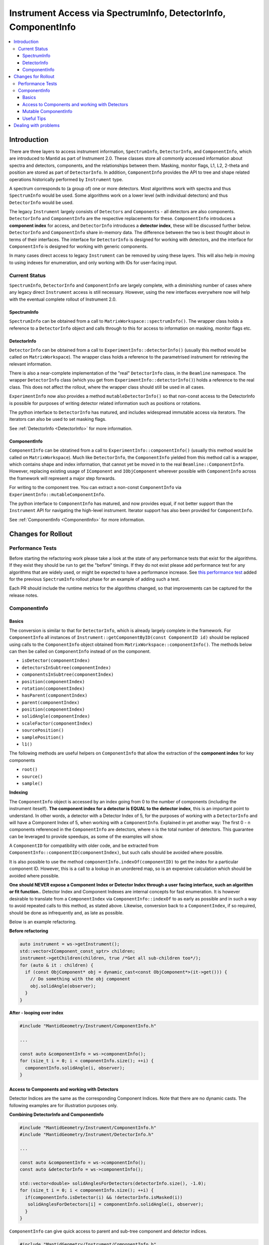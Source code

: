 .. _InstrumentAccessLayers:

================================================================
Instrument Access via SpectrumInfo, DetectorInfo, ComponentInfo
================================================================

.. contents::
  :local:

Introduction
------------

There are three layers to access instrument information, ``SpectrumInfo``, ``DetectorInfo``, and ``ComponentInfo``, which are introduced to Mantid as part of Instrument 2.0. These classes  store all commonly accessed information about spectra and detectors, components, and the relationships between them. Masking, monitor flags, L1, L2, 2-theta and position are stored as part of ``DetectorInfo``. In addition, ``ComponentInfo`` provides the API to tree and shape related operations historically performed by ``Instrument`` type. 

A spectrum corresponds to (a group of) one or more detectors. Most algorithms work with spectra and thus ``SpectrumInfo`` would be used. Some algorithms work on a lower level (with individual detectors) and thus ``DetectorInfo`` would be used.

The legacy ``Instrument`` largely consists of ``Detectors`` and ``Components`` - all detectors are also components. ``DetectorInfo`` and ``ComponentInfo`` are the respective replacements for these. ``ComponentInfo`` introduces a **component index** for access, and ``DetectorInfo`` introduces a **detector index**, these will be discussed further below. ``DetectorInfo`` and ``ComponentInfo`` share in-memory data. The difference between the two is best thought about in terms of their interfaces. The interface for ``DetectorInfo`` is designed for working with detectors, and the interface for ``ComponentInfo`` is designed for working with generic components.

In many cases direct access to legacy ``Instrument`` can be removed by using these layers. This will also help in moving to using indexes for enumeration, and only working with IDs for user-facing input.

Current Status
##############

``SpectrumInfo``, ``DetectorInfo`` and ``ComponentInfo``  are largely complete, with a diminishing number of cases where any legacy direct ``Instrument`` access is still necessary. However, using the new interfaces everywhere now will help with the eventual complete rollout of Instrument 2.0. 

SpectrumInfo
____________

``SpectrumInfo`` can be obtained from a call to ``MatrixWorkspace::spectrumInfo()``. The wrapper class holds a reference to a ``DetectorInfo`` object and calls through to this for access to information on masking, monitor flags etc.

DetectorInfo
____________

``DetectorInfo`` can be obtained from a call to ``ExperimentInfo::detectorInfo()`` (usually this method would be called on ``MatrixWorkspace``). The wrapper class holds a reference to the parametrised instrument for retrieving the relevant information.

There is also a near-complete implementation of the "real" ``DetectorInfo`` class, in the ``Beamline`` namespace. The wrapper ``DetectorInfo`` class (which you get from ``ExperimentInfo::detectorInfo()``) holds a reference to the real class. This does not affect the rollout, where the wrapper class should still be used in all cases.

``ExperimentInfo`` now also provides a method ``mutableDetectorInfo()`` so that non-const access to the DetectorInfo is possible for purposes of writing detector related information such as positions or rotations. 

The python interface to ``DetectorInfo`` has matured, and includes widespread immutable access via iterators. The iterators can also be used to set masking flags.

See :ref:`DetectorInfo <DetectorInfo>` for more information.

ComponentInfo
______________
``ComponentInfo`` can be obtatined from a call to ``ExperimentInfo::componentInfo()`` (usually this method would be called on ``MatrixWorkspace``). Much like ``DetectorInfo``, the ``ComponentInfo`` yielded from this method call is a wrapper, which contains shape and index information, that cannot yet be moved in to the real ``Beamline::ComponentInfo``. However, replacing existing usage of ``IComponent`` and ``IObjComponent`` wherever possible with ``ComponentInfo`` across the framework will represent a major step forwards.

For writing to the component tree. You can extract a non-const ``ComponentInfo`` via ``ExperimentInfo::mutableComponentInfo``.

The python interface to ``ComponentInfo`` has matured, and now provides equal, if not better support than the ``Instrument`` API for navigating the high-level instrument. Iterator support has also been provided for ``ComponentInfo``.

See :ref:`ComponentInfo <ComponentInfo>` for more information.

Changes for Rollout
-------------------

Performance Tests
#################

Before starting the refactoring work please take a look at the state of any performance tests that exist for the algorithms. If they exist they should be run to get the "before" timings. If they do not exist please add performance test for any algorithms that are widely used, or might be expected to have a performance increase. See `this performance test <https://github.com/mantidproject/mantid/pull/18189/files#diff-5695221d30495359738f90b83ceb0ba3>`_ added for the previous ``SpectrumInfo`` rollout phase for an example of adding such a test.

Each PR should include the runtime metrics for the algorithms changed, so that improvements can be captured for the release notes.

ComponentInfo
#############

Basics
______

The conversion is similar to that for ``DetectorInfo``, which is already largely complete in the framework. For ``ComponentInfo`` all instances of ``Instrument::getComponentByID(const ComponentID id)`` should be replaced using calls to the ``ComponentInfo`` object obtained from ``MatrixWorkspace::componentInfo()``. The methods below can then be called on ``ComponentInfo`` instead of on the component.

* ``isDetector(componentIndex)``
* ``detectorsInSubtree(componentIndex)``
* ``componentsInSubtree(componentIndex)``
* ``position(componentIndex)``
* ``rotation(componentIndex)``
* ``hasParent(componentIndex)``
* ``parent(componentIndex)``
* ``position(componentIndex)``
* ``solidAngle(componentIndex)``
* ``scaleFactor(componentIndex)``
* ``sourcePosition()``
* ``samplePosition()``
* ``l1()``

The following methods are useful helpers on ``ComponentInfo`` that allow the extraction of the **component index** for key components

* ``root()``
* ``source()``
* ``sample()``

**Indexing**

The ``ComponentInfo`` object is accessed by an index going from 0 to the number of components (including the instrument iteself). **The component index for a detector is EQUAL to the detector index**, this is an important point to understand. In other words, a detector with a Detector Index of 5, for the purposes of working with a ``DetectorInfo`` and  will have a Component Index of 5, when working with a ``ComponentInfo``. Explained in yet another way: The first 0 - n components referenced in the ``ComponentInfo`` are detectors, where n is the total number of detectors. This guarantee can be leveraged to provide speedups, as some of the examples will show.  

A ``ComponentID`` for compatibility with older code, and be extracted from ``ComponentInfo::componentID(componentIndex)``, but such calls should be avoided where possible.

It is also possible to use the method ``componentInfo.indexOf(componentID)`` to get the index for a particular component ID. However, this is a call to a lookup in an unordered map, so is an expensive calculation which should be avoided where possible.

**One should NEVER expose a Component Index or Detector Index through a user facing interface, such an algorithm or fit function.**. Detector Index and Component Indexes are internal concepts for fast enumeration. It is however desirable to translate from a ``ComponentIndex`` via ``ComponentInfo::indexOf`` to as early as possible and in such a way to avoid repeated calls to this method, as stated above. Likewise, conversion back to a ``ComponentIndex``, if so required, should be done as infrequently and, as late as possible.

Below is an example refactoring.

**Before refactoring**

.. code-block:: c++

  auto instrument = ws->getInstrument();
  std::vector<IComponent_const_sptr> children;
  instrument->getChildren(children, true /*Get all sub-children too*/);
  for (auto & it : children) {
    if (const ObjComponent* obj = dynamic_cast<const ObjComponent*>(it->get())) {
      // Do something with the obj component
      obj.solidAngle(observer);
    }
  }

**After - looping over index**

.. code-block:: c++

  #include "MantidGeometry/Instrument/ComponentInfo.h"

  ...

  const auto &componentInfo = ws->componentInfo();
  for (size_t i = 0; i < componentInfo.size(); ++i) {
    componentInfo.solidAngle(i, observer);
  }

Access to Components and working with Detectors
_______________________________________________

Detector Indices are the same as the corresponding Component Indices. Note that there are no dynamic casts. The following examples are for illustration purposes only.

**Combining DetectorInfo and ComponentInfo**

.. code-block:: c++

  #include "MantidGeometry/Instrument/ComponentInfo.h"
  #include "MantidGeometry/Instrument/DetectorInfo.h"

  ...

  const auto &componentInfo = ws->componentInfo();
  const auto &detectorInfo = ws->componentInfo();
  
  std::vector<double> solidAnglesForDetectors(detectorInfo.size(), -1.0);
  for (size_t i = 0; i < componentInfo.size(); ++i) {
    if(componentInfo.isDetector(i) && !detectorInfo.isMasked(i)) 
     solidAnglesForDetectors[i] = componentInfo.solidAngle(i, observer);
    }
  }

``ComponentInfo`` can give quick access to parent and sub-tree component and detector indices.

.. code-block:: c++

  #include "MantidGeometry/Instrument/ComponentInfo.h"
  #include "MantidGeometry/Instrument/DetectorInfo.h"

  size_t bank0Index; // Component index for bank 0
  ...

  const auto &componentInfo = ws->componentInfo();
  auto bankComponents = componentInfo.componentsInSubtree(bank0Index);
  auot bankDetectors = componentInfo.detectorsInSubtree(bank0Index);

Mutable ComponentInfo
_____________________

The method ``ExperimentInfo::mutableComponentInfo()`` returns a non-const ``ComponentInfo`` object. This allows the methods below to be used.

* ``setPosition(const size_t index, const Kernel::V3D &position);``
* ``setRotation(const size_t index, const Kernel::Quat &rotation);``
* ``setScaleFactor(const size_t index, const Kernel::V3D &scaleFactor);``

Useful Tips
___________

* Creation of ``ComponentInfo`` is not cheap enough to perform uncessarily inside loops. For const access, ``ws.componentInfo()`` should be called outside of loops that enumerate over all components.
* If a ``ComponentInfo`` object is required for more than one workspace, include the workspace name in the variable name to avoid confusion.
* Get the ``ComponentInfo`` object as a const-ref and use ``const auto &componentInfo = ws->componentInfo();``, do not get a non-const reference unless you really do need to modify the object, and ensure that the ``&`` is always included to prevent accidental copies.
* ``ComponentInfo`` is widely forward declared. Ensure that you import - ``#include "MantidGeometry/Instrument/ComponentInfo.h"``
* As explained above, a detector index is the same thing as a component index. No translation necessary. The fact that the first 0-n component indexes are for detectors is a feature that can be leveraged.
* A bank always has a higher component index than any of its nested components. The root is the highest component index of all. This feature can be leveraged. Consider reverse iterating through component indexes when performing operations that involve higher-level components. 

Dealing with problems
---------------------

Join #instrument-2_0 on Slack if you need help or have questions. Please also feel free to get in touch with Owen Arnold, Simon Heybrock or Lamar Moore directly for any questions about the ``ComponentInfo`` rollout.


.. categories:: Concepts
